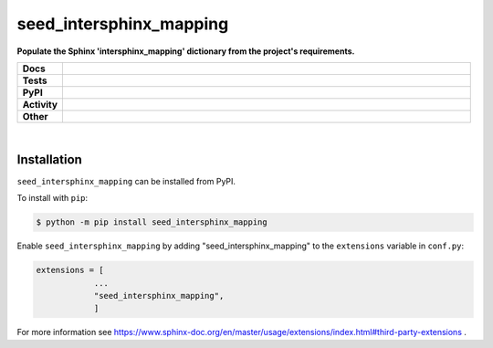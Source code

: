 #########################
seed_intersphinx_mapping
#########################

.. start short_desc

**Populate the Sphinx 'intersphinx_mapping' dictionary from the project's requirements.**

.. end short_desc


.. start shields

.. list-table::
	:stub-columns: 1
	:widths: 10 90

	* - Docs
	  - |docs| |docs_check|
	* - Tests
	  - |travis| |actions_windows| |actions_macos| |coveralls| |codefactor|
	* - PyPI
	  - |pypi-version| |supported-versions| |supported-implementations| |wheel|
	* - Activity
	  - |commits-latest| |commits-since| |maintained|
	* - Other
	  - |license| |language| |requires| |pre_commit|

.. |docs| image:: https://img.shields.io/readthedocs/seed_intersphinx_mapping/latest?logo=read-the-docs
	:target: https://seed_intersphinx_mapping.readthedocs.io/en/latest/?badge=latest
	:alt: Documentation Status

.. |docs_check| image:: https://github.com/domdfcoding/seed_intersphinx_mapping/workflows/Docs%20Check/badge.svg
	:target: https://github.com/domdfcoding/seed_intersphinx_mapping/actions?query=workflow%3A%22Docs+Check%22
	:alt: Docs Check Status

.. |travis| image:: https://img.shields.io/travis/com/domdfcoding/seed_intersphinx_mapping/master?logo=travis
	:target: https://travis-ci.com/domdfcoding/seed_intersphinx_mapping
	:alt: Travis Build Status

.. |actions_windows| image:: https://github.com/domdfcoding/seed_intersphinx_mapping/workflows/Windows%20Tests/badge.svg
	:target: https://github.com/domdfcoding/seed_intersphinx_mapping/actions?query=workflow%3A%22Windows+Tests%22
	:alt: Windows Tests Status

.. |actions_macos| image:: https://github.com/domdfcoding/seed_intersphinx_mapping/workflows/macOS%20Tests/badge.svg
	:target: https://github.com/domdfcoding/seed_intersphinx_mapping/actions?query=workflow%3A%22macOS+Tests%22
	:alt: macOS Tests Status

.. |requires| image:: https://requires.io/github/domdfcoding/seed_intersphinx_mapping/requirements.svg?branch=master
	:target: https://requires.io/github/domdfcoding/seed_intersphinx_mapping/requirements/?branch=master
	:alt: Requirements Status

.. |coveralls| image:: https://img.shields.io/coveralls/github/domdfcoding/seed_intersphinx_mapping/master?logo=coveralls
	:target: https://coveralls.io/github/domdfcoding/seed_intersphinx_mapping?branch=master
	:alt: Coverage

.. |codefactor| image:: https://img.shields.io/codefactor/grade/github/domdfcoding/seed_intersphinx_mapping?logo=codefactor
	:target: https://www.codefactor.io/repository/github/domdfcoding/seed_intersphinx_mapping
	:alt: CodeFactor Grade

.. |pypi-version| image:: https://img.shields.io/pypi/v/seed_intersphinx_mapping
	:target: https://pypi.org/project/seed_intersphinx_mapping/
	:alt: PyPI - Package Version

.. |supported-versions| image:: https://img.shields.io/pypi/pyversions/seed_intersphinx_mapping?logo=python&logoColor=white
	:target: https://pypi.org/project/seed_intersphinx_mapping/
	:alt: PyPI - Supported Python Versions

.. |supported-implementations| image:: https://img.shields.io/pypi/implementation/seed_intersphinx_mapping
	:target: https://pypi.org/project/seed_intersphinx_mapping/
	:alt: PyPI - Supported Implementations

.. |wheel| image:: https://img.shields.io/pypi/wheel/seed_intersphinx_mapping
	:target: https://pypi.org/project/seed_intersphinx_mapping/
	:alt: PyPI - Wheel

.. |license| image:: https://img.shields.io/github/license/domdfcoding/seed_intersphinx_mapping
	:target: https://github.com/domdfcoding/seed_intersphinx_mapping/blob/master/LICENSE
	:alt: License

.. |language| image:: https://img.shields.io/github/languages/top/domdfcoding/seed_intersphinx_mapping
	:alt: GitHub top language

.. |commits-since| image:: https://img.shields.io/github/commits-since/domdfcoding/seed_intersphinx_mapping/v0.1.1
	:target: https://github.com/domdfcoding/seed_intersphinx_mapping/pulse
	:alt: GitHub commits since tagged version

.. |commits-latest| image:: https://img.shields.io/github/last-commit/domdfcoding/seed_intersphinx_mapping
	:target: https://github.com/domdfcoding/seed_intersphinx_mapping/commit/master
	:alt: GitHub last commit

.. |maintained| image:: https://img.shields.io/maintenance/yes/2020
	:alt: Maintenance

.. |pre_commit| image:: https://img.shields.io/badge/pre--commit-enabled-brightgreen?logo=pre-commit&logoColor=white
	:target: https://github.com/pre-commit/pre-commit
	:alt: pre-commit

.. end shields

|

Installation
--------------

.. start installation

``seed_intersphinx_mapping`` can be installed from PyPI.

To install with ``pip``:

.. code-block:: bash

	$ python -m pip install seed_intersphinx_mapping

.. end installation


Enable ``seed_intersphinx_mapping`` by adding "seed_intersphinx_mapping" to the ``extensions`` variable in ``conf.py``:

.. code-block:: python

    extensions = [
		...
		"seed_intersphinx_mapping",
		]

For more information see https://www.sphinx-doc.org/en/master/usage/extensions/index.html#third-party-extensions .
